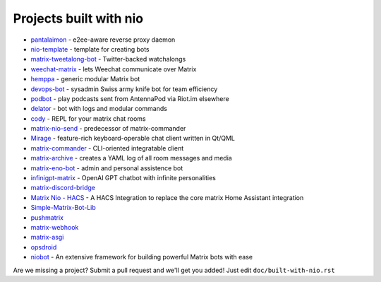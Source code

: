 Projects built with nio
-----------------------

- `pantalaimon <https://github.com/matrix-org/pantalaimon>`_ - e2ee-aware reverse proxy daemon
- `nio-template <https://github.com/anoadragon453/nio-template>`_ - template for creating bots
- `matrix-tweetalong-bot <https://github.com/babolivier/matrix-tweetalong-bot>`_ - Twitter-backed watchalongs
- `weechat-matrix <https://github.com/poljar/weechat-matrix>`_ - lets Weechat communicate over Matrix
- `hemppa <https://github.com/vranki/hemppa>`_ - generic modular Matrix bot
- `devops-bot <https://github.com/rdagnelie/devops-bot>`_ - sysadmin Swiss army knife bot for team efficiency
- `podbot <https://github.com/interfect/podbot>`_ - play podcasts sent from AntennaPod via Riot.im elsewhere
- `delator <https://github.com/nogaems/delator>`_ - bot with logs and modular commands
- `cody <https://gitlab.com/carlbordum/matrix-cody>`_ - REPL for your matrix chat rooms
- `matrix-nio-send <https://github.com/8go/matrix-nio-send>`_ - predecessor of matrix-commander
- `Mirage <https://github.com/mirukana/mirage/>`_ - feature-rich keyboard-operable chat client written in Qt/QML
- `matrix-commander <https://github.com/8go/matrix-commander>`_ - CLI-oriented integratable client
- `matrix-archive <https://github.com/russelldavies/matrix-archive>`_ - creates a YAML log of all room messages and media
- `matrix-eno-bot <https://github.com/8go/matrix-eno-bot>`_ - admin and personal assistence bot
- `infinigpt-matrix <https://github.com/h1ddenpr0cess20/infinigpt-matrix>`_ - OpenAI GPT chatbot with infinite personalities
- `matrix-discord-bridge <https://github.com/git-bruh/matrix-discord-bridge>`_
- `Matrix Nio - HACS <https://github.com/PaarthShah/matrix-nio-hacs>`_ - A HACS Integration to replace the core matrix Home Assistant integration
- `Simple-Matrix-Bot-Lib <https://github.com/KrazyKirby99999/simple-matrix-bot-lib>`_
- `pushmatrix <https://github.com/bonukai/pushmatrix>`_
- `matrix-webhook <https://github.com/nim65s/matrix-webhook>`_
- `matrix-asgi <https://github.com/nim65s/matrix-asgi>`_
- `opsdroid <https://github.com/opsdroid/opsdroid>`_
- `niobot <https://pypi.org/project/nio-bot>`_ - An extensive framework for building powerful Matrix bots with ease

Are we missing a project? Submit a pull request and we'll get you added! Just edit ``doc/built-with-nio.rst``
